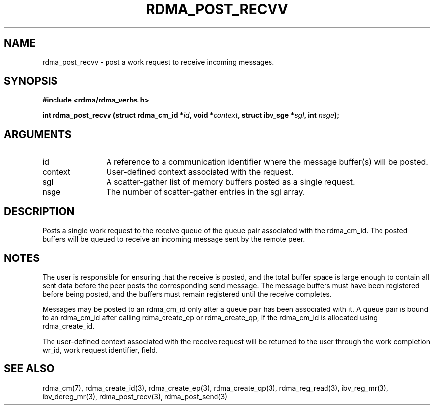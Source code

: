 .TH "RDMA_POST_RECVV" 3 "2010-07-19" "librdmacm" "Librdmacm Programmer's Manual" librdmacm
.SH NAME
rdma_post_recvv \- post a work request to receive incoming messages.
.SH SYNOPSIS
.B "#include <rdma/rdma_verbs.h>"
.P
.B "int" rdma_post_recvv
.BI "(struct rdma_cm_id *" id ","
.BI "void *" context ","
.BI "struct ibv_sge *" sgl ","
.BI "int " nsge ");"
.SH ARGUMENTS
.IP "id" 12
A reference to a communication identifier where the message buffer(s)
will be posted.
.IP "context" 12
User-defined context associated with the request.
.IP "sgl" 12
A scatter-gather list of memory buffers posted as a single request.
.IP "nsge" 12
The number of scatter-gather entries in the sgl array.
.SH "DESCRIPTION"
Posts a single work request to the receive queue of the queue pair associated
with the rdma_cm_id.  The posted buffers will be queued to receive an
incoming message sent by the remote peer.
.SH "NOTES"
The user is responsible for ensuring that the receive is posted,
and the total buffer space is large enough to contain all sent data
before the peer posts the corresponding send message.  The message buffers
must have been registered before being posted, and the buffers must
remain registered until the receive completes.
.P
Messages may be posted to an rdma_cm_id only after a queue pair has
been associated with it.  A queue pair is bound to an rdma_cm_id after
calling rdma_create_ep or rdma_create_qp, if the rdma_cm_id is allocated
using rdma_create_id.
.P
The user-defined context associated with the receive request will be
returned to the user through the work completion wr_id, work request
identifier, field.
.SH "SEE ALSO"
rdma_cm(7), rdma_create_id(3), rdma_create_ep(3), rdma_create_qp(3),
rdma_reg_read(3), ibv_reg_mr(3), ibv_dereg_mr(3),
rdma_post_recv(3), rdma_post_send(3)
